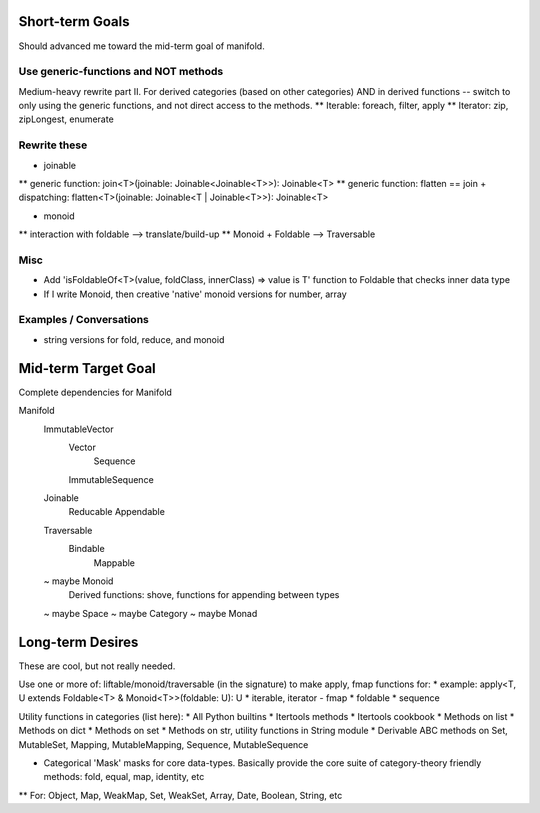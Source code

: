Short-term Goals
===================
Should advanced me toward the mid-term goal of manifold.

Use generic-functions and NOT methods
---------------------------------------
Medium-heavy rewrite part II.
For derived categories (based on other categories) AND in derived functions -- switch to only using the generic functions, and not direct access to the methods.
** Iterable: foreach, filter, apply
** Iterator: zip, zipLongest, enumerate


Rewrite these
-----------------
* joinable
** generic function: join<T>(joinable: Joinable<Joinable<T>>): Joinable<T>
** generic function: flatten == join + dispatching: flatten<T>(joinable: Joinable<T | Joinable<T>>): Joinable<T>

* monoid
** interaction with foldable --> translate/build-up
** Monoid + Foldable --> Traversable

Misc
---------
* Add 'isFoldableOf<T>(value, foldClass, innerClass) => value is T' function to Foldable that checks inner data type
* If I write Monoid, then creative 'native' monoid versions for number, array

Examples / Conversations
--------------------------
* string versions for fold, reduce, and monoid


Mid-term Target Goal
========================
Complete dependencies for Manifold

Manifold
	ImmutableVector
		Vector
			Sequence
		ImmutableSequence
	Joinable
		Reducable
		Appendable
	Traversable
		Bindable
			Mappable

	~ maybe Monoid
		Derived functions: shove, functions for appending between types
	~ maybe Space
	~ maybe Category
	~ maybe Monad




Long-term Desires
=======================
These are cool, but not really needed.

Use one or more of: liftable/monoid/traversable (in the signature) to make apply, fmap functions for:
* example: apply<T, U extends Foldable<T> & Monoid<T>>(foldable: U): U
* iterable, iterator - fmap
* foldable
* sequence

Utility functions in categories (list here):
* All Python builtins
* Itertools methods
* Itertools cookbook
* Methods on list
* Methods on dict
* Methods on set
* Methods on str, utility functions in String module
* Derivable ABC methods on Set, MutableSet, Mapping, MutableMapping, Sequence, MutableSequence

* Categorical 'Mask' masks for core data-types. Basically provide the core suite of category-theory friendly methods: fold, equal, map, identity, etc
** For: Object, Map, WeakMap, Set, WeakSet, Array, Date, Boolean, String, etc
